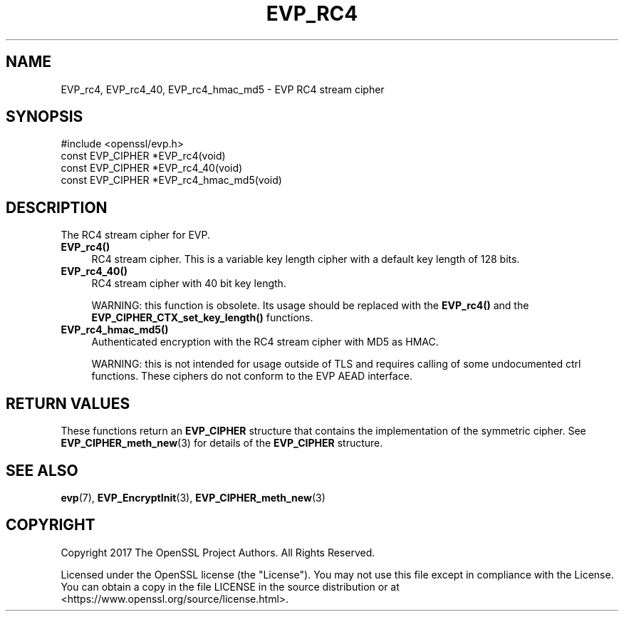 .\" -*- mode: troff; coding: utf-8 -*-
.\" Automatically generated by Pod::Man 5.01 (Pod::Simple 3.43)
.\"
.\" Standard preamble:
.\" ========================================================================
.de Sp \" Vertical space (when we can't use .PP)
.if t .sp .5v
.if n .sp
..
.de Vb \" Begin verbatim text
.ft CW
.nf
.ne \\$1
..
.de Ve \" End verbatim text
.ft R
.fi
..
.\" \*(C` and \*(C' are quotes in nroff, nothing in troff, for use with C<>.
.ie n \{\
.    ds C` ""
.    ds C' ""
'br\}
.el\{\
.    ds C`
.    ds C'
'br\}
.\"
.\" Escape single quotes in literal strings from groff's Unicode transform.
.ie \n(.g .ds Aq \(aq
.el       .ds Aq '
.\"
.\" If the F register is >0, we'll generate index entries on stderr for
.\" titles (.TH), headers (.SH), subsections (.SS), items (.Ip), and index
.\" entries marked with X<> in POD.  Of course, you'll have to process the
.\" output yourself in some meaningful fashion.
.\"
.\" Avoid warning from groff about undefined register 'F'.
.de IX
..
.nr rF 0
.if \n(.g .if rF .nr rF 1
.if (\n(rF:(\n(.g==0)) \{\
.    if \nF \{\
.        de IX
.        tm Index:\\$1\t\\n%\t"\\$2"
..
.        if !\nF==2 \{\
.            nr % 0
.            nr F 2
.        \}
.    \}
.\}
.rr rF
.\" ========================================================================
.\"
.IX Title "EVP_RC4 3"
.TH EVP_RC4 3 2023-09-11 1.1.1w OpenSSL
.\" For nroff, turn off justification.  Always turn off hyphenation; it makes
.\" way too many mistakes in technical documents.
.if n .ad l
.nh
.SH NAME
EVP_rc4,
EVP_rc4_40,
EVP_rc4_hmac_md5
\&\- EVP RC4 stream cipher
.SH SYNOPSIS
.IX Header "SYNOPSIS"
.Vb 1
\& #include <openssl/evp.h>
\&
\& const EVP_CIPHER *EVP_rc4(void)
\& const EVP_CIPHER *EVP_rc4_40(void)
\& const EVP_CIPHER *EVP_rc4_hmac_md5(void)
.Ve
.SH DESCRIPTION
.IX Header "DESCRIPTION"
The RC4 stream cipher for EVP.
.IP \fBEVP_rc4()\fR 4
.IX Item "EVP_rc4()"
RC4 stream cipher. This is a variable key length cipher with a default key
length of 128 bits.
.IP \fBEVP_rc4_40()\fR 4
.IX Item "EVP_rc4_40()"
RC4 stream cipher with 40 bit key length.
.Sp
WARNING: this function is obsolete. Its usage should be replaced with the
\&\fBEVP_rc4()\fR and the \fBEVP_CIPHER_CTX_set_key_length()\fR functions.
.IP \fBEVP_rc4_hmac_md5()\fR 4
.IX Item "EVP_rc4_hmac_md5()"
Authenticated encryption with the RC4 stream cipher with MD5 as HMAC.
.Sp
WARNING: this is not intended for usage outside of TLS and requires calling of
some undocumented ctrl functions. These ciphers do not conform to the EVP AEAD
interface.
.SH "RETURN VALUES"
.IX Header "RETURN VALUES"
These functions return an \fBEVP_CIPHER\fR structure that contains the
implementation of the symmetric cipher. See \fBEVP_CIPHER_meth_new\fR\|(3) for
details of the \fBEVP_CIPHER\fR structure.
.SH "SEE ALSO"
.IX Header "SEE ALSO"
\&\fBevp\fR\|(7),
\&\fBEVP_EncryptInit\fR\|(3),
\&\fBEVP_CIPHER_meth_new\fR\|(3)
.SH COPYRIGHT
.IX Header "COPYRIGHT"
Copyright 2017 The OpenSSL Project Authors. All Rights Reserved.
.PP
Licensed under the OpenSSL license (the "License").  You may not use
this file except in compliance with the License.  You can obtain a copy
in the file LICENSE in the source distribution or at
<https://www.openssl.org/source/license.html>.
